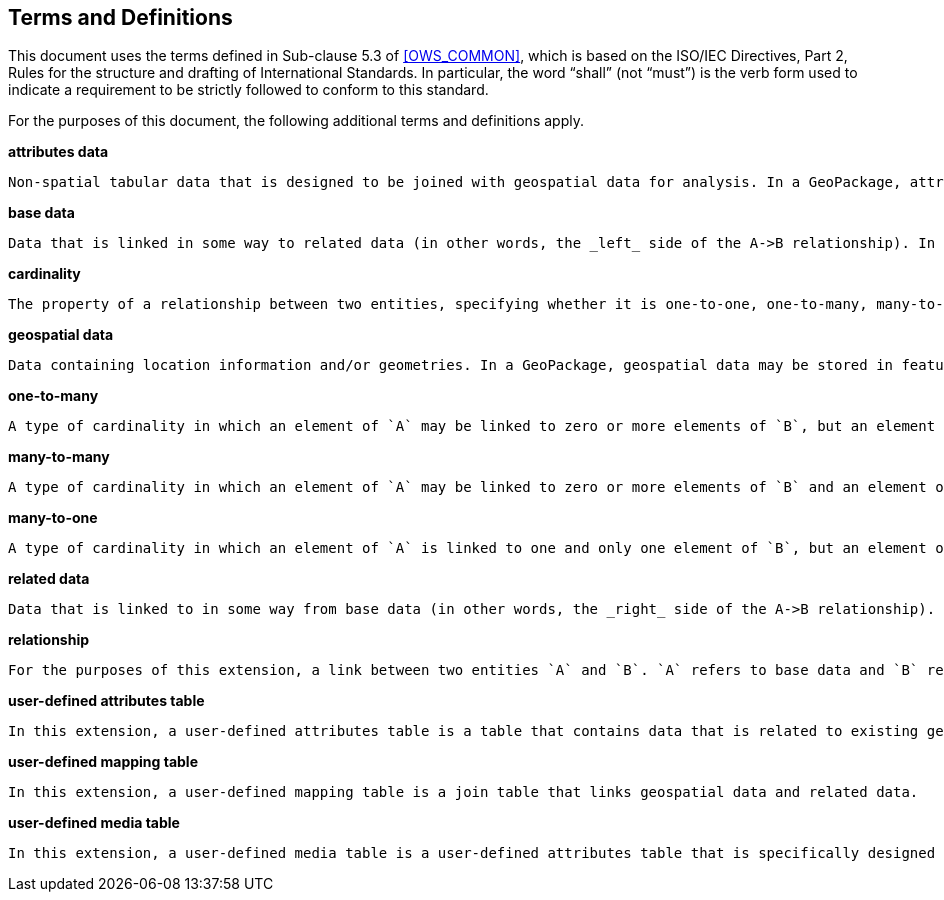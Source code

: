 == Terms and Definitions
This document uses the terms defined in Sub-clause 5.3 of <<OWS_COMMON>>, which is based on the ISO/IEC Directives, Part 2, Rules for the structure and drafting of International Standards. In particular, the word “shall” (not “must”) is the verb form used to indicate a requirement to be strictly followed to conform to this standard.

For the purposes of this document, the following additional terms and definitions apply.

*attributes data*

 Non-spatial tabular data that is designed to be joined with geospatial data for analysis. In a GeoPackage, attributes data is stored in attributes tables as per http://www.geopackage.org/spec121/#attributes.

*base data*

 Data that is linked in some way to related data (in other words, the _left_ side of the A->B relationship). In this extension, base data is stored in geospatial or attributes data tables.

*cardinality*

 The property of a relationship between two entities, specifying whether it is one-to-one, one-to-many, many-to-one, or many-to-many.

*geospatial data*

 Data containing location information and/or geometries. In a GeoPackage, geospatial data may be stored in features or tiles tables.

*one-to-many*

 A type of cardinality in which an element of `A` may be linked to zero or more elements of `B`, but an element of `B` is linked to one and only one element of `A`.

*many-to-many*

 A type of cardinality in which an element of `A` may be linked to zero or more elements of `B` and an element of `B` may be linked to zero or more elements of `A`.

*many-to-one*

 A type of cardinality in which an element of `A` is linked to one and only one element of `B`, but an element of `B` may be linked to zero or more elements of `A`.

*related data*

 Data that is linked to in some way from base data (in other words, the _right_ side of the A->B relationship). In this extension, related data is stored in a user-defined attributes table (of which user-defined media table is a special case) or feature table.

*relationship*

 For the purposes of this extension, a link between two entities `A` and `B`. `A` refers to base data and `B` refers to related data.

*user-defined attributes table*

 In this extension, a user-defined attributes table is a table that contains data that is related to existing geospatial data.

*user-defined mapping table*

 In this extension, a user-defined mapping table is a join table that links geospatial data and related data.

*user-defined media table*

 In this extension, a user-defined media table is a user-defined attributes table that is specifically designed to contain multimedia content (including, but not limited to, images, diagrams, formatted text, moving images or audio).
